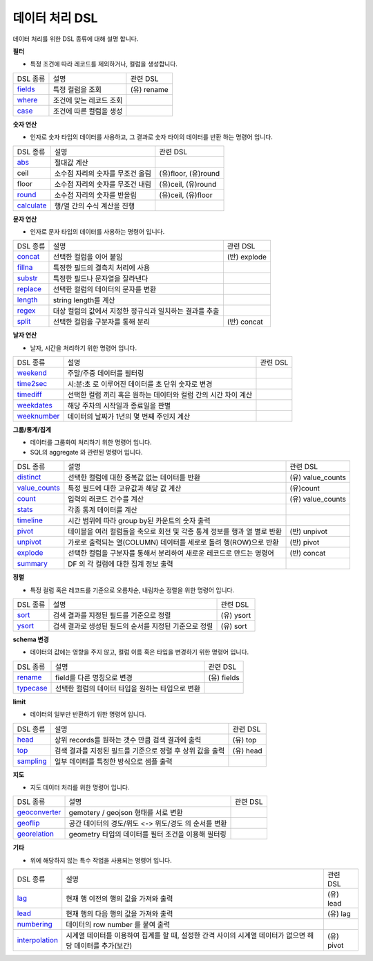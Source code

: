 .. _test_docs:
데이터 처리 DSL
-------------

데이터 처리를 위한 DSL 종류에 대해 설명 합니다.

**필터**

- 특정 조건에 따라 레코드를 제외하거나, 컬럼을 생성합니다.

.. list-table::

    - * DSL 종류
      * 설명
      * 관련 DSL
    - * `fields <http://docs.iris.tools/manual/IRIS-Manual/IRIS-Discovery-Middleware/command/commands/fields>`_
      * 특정 컬럼을 조회
      * (유) rename
    - * `where <http://docs.iris.tools/manual/IRIS-Manual/IRIS-Discovery-Middleware/command/commands/where>`_
      * 조건에 맞는 레코드 조회
      *
    - * `case <http://docs.iris.tools/manual/IRIS-Manual/IRIS-Discovery-Middleware/command/commands/case>`_
      * 조건에 따른 컬럼을 생성
      *

**숫자 연산**

- 인자로 숫자 타입의 데이터를 사용하고, 그 결과로 숫자 타이의 데이터를 반환 하는 명령어 입니다.

.. list-table::

    - * DSL 종류
      * 설명
      * 관련 DSL
    - * `abs <http://docs.iris.tools/manual/IRIS-Manual/IRIS-Discovery-Middleware/command/commands/abs>`_
      * 절대값 계산
      *
    - * ceil
      * 소수점 자리의 숫자를 무조건 올림
      * (유)floor, (유)round
    - * floor
      * 소수점 자리의 숫자를 무조건 내림
      * (유)ceil, (유)round
    - * `round <http://docs.iris.tools/manual/IRIS-Manual/IRIS-Discovery-Middleware/command/commands/round>`_
      * 소수점 자리의 숫자를 반올림
      * (유)ceil, (유)floor
    - * `calculate <http://docs.iris.tools/manual/IRIS-Manual/IRIS-Discovery-Middleware/command/commands/calculate>`_
      * 행/열 간의 수식 계산을 진행
      *

**문자 연산**

- 인자로 문자 타입의 데이터를 사용하는 명령어 입니다.

.. list-table::

    - * DSL 종류
      * 설명
      * 관련 DSL
    - * `concat <http://docs.iris.tools/manual/IRIS-Manual/IRIS-Discovery-Middleware/command/commands/concat>`_
      * 선택한 컬럼을 이어 붙임
      * (반) explode
    - * `fillna <http://docs.iris.tools/manual/IRIS-Manual/IRIS-Discovery-Middleware/command/commands/fillna>`_
      * 특정한 필드의 결측치 처리에 사용
      *
    - * `substr <http://docs.iris.tools/manual/IRIS-Manual/IRIS-Discovery-Middleware/command/commands/substr>`_
      * 특정한 필드나 문자열을 잘라낸다
      *
    - * `replace <http://docs.iris.tools/manual/IRIS-Manual/IRIS-Discovery-Middleware/command/commands/replace>`_
      * 선택한 컬럼의 데이터의 문자를 변환
      *
    - * `length <http://docs.iris.tools/manual/IRIS-Manual/IRIS-Discovery-Middleware/command/commands/length>`_
      * string length를 계산
      *
    - * `regex <http://docs.iris.tools/manual/IRIS-Manual/IRIS-Discovery-Middleware/command/commands/regex>`_
      * 대상 컬럼의 값에서 지정한 정규식과 일치하는 결과를 추출
      *
    - * `split <http://docs.iris.tools/manual/IRIS-Manual/IRIS-Discovery-Middleware/command/commands/split>`_
      * 선택한 컬럼을 구분자를 통해 분리
      * (반) concat

**날자 연산**

- 날자, 시간을 처리하기 위한 명령어 입니다.

.. list-table::

    - * DSL 종류
      * 설명
      * 관련 DSL
    - * `weekend <http://docs.iris.tools/manual/IRIS-Manual/IRIS-Discovery-Middleware/command/commands/weekend>`_
      * 주말/주중 데이터를 필터링
      *
    - * `time2sec <http://docs.iris.tools/manual/IRIS-Manual/IRIS-Discovery-Middleware/command/commands/time2sec>`_
      * 시:분:초 로 이루어진 데이터를 초 단위 숫자로 변경
      *
    - * `timediff <http://docs.iris.tools/manual/IRIS-Manual/IRIS-Discovery-Middleware/command/commands/timediff>`_
      * 선택한 컬럼 끼리 혹은 원하는 데이터와 컬럼 간의 시간 차이 계산
      *
    - * `weekdates <http://docs.iris.tools/manual/IRIS-Manual/IRIS-Discovery-Middleware/command/commands/weekdates>`_
      * 해당 주차의 시작일과 종료일을 판별
      *
    - * `weeknumber <http://docs.iris.tools/manual/IRIS-Manual/IRIS-Discovery-Middleware/command/commands/weeknumber>`_
      * 데이터의 날짜가 1년의 몇 번째 주인지 계산
      *

**그룹/통계/집계**

- 데이터를 그룹화여 처리하기 위한 명령어 입니다.
- SQL의 aggregate 와 관련된 명령어 입니다.

.. list-table::

    - * DSL 종류
      * 설명
      * 관련 DSL
    - * `distinct <http://docs.iris.tools/manual/IRIS-Manual/IRIS-Discovery-Middleware/command/commands/distinct>`_
      * 선택한 컬럼에 대한 중복값 없는 데이터를 반환
      * (유) value_counts
    - * `value_counts <http://docs.iris.tools/manual/IRIS-Manual/IRIS-Discovery-Middleware/command/commands/value_counts>`_
      * 특정 필드에 대한 고유값과 해당 값 계산
      * (유)count
    - * `count <http://docs.iris.tools/manual/IRIS-Manual/IRIS-Discovery-Middleware/command/commands/count>`_
      * 입력의 래코드 건수를 계산
      * (유) value_counts
    - * `stats <http://docs.iris.tools/manual/IRIS-Manual/IRIS-Discovery-Middleware/command/commands/stats>`_
      * 각종 통계 데이터를 계산
      *
    - * `timeline <http://docs.iris.tools/manual/IRIS-Manual/IRIS-Discovery-Middleware/command/commands/timeline>`_
      * 시간 범위에 따라 group by된 카운트의 숫자 출력
      *
    - * `pivot <http://docs.iris.tools/manual/IRIS-Manual/IRIS-Discovery-Middleware/command/commands/pivot>`_
      * 테이블을 여러 컬럼들을 축으로 회전 및 각종 통계 정보를 행과 열 별로 반환
      * (반) unpivot
    - * `unpivot <http://docs.iris.tools/manual/IRIS-Manual/IRIS-Discovery-Middleware/command/commands/unpivot>`_
      * 가로로 출력되는 열(COLUMN) 데이터를 세로로 돌려 행(ROW)으로 반환
      * (반) pivot
    - * `explode <http://docs.iris.tools/manual/IRIS-Manual/IRIS-Discovery-Middleware/command/commands/explode>`_
      * 선택한 컬럼을 구분자를 통해서 분리하여 새로운 레코드로 만드는 명령어
      * (반) concat
    - * `summary <http://docs.iris.tools/manual/IRIS-Manual/IRIS-Discovery-Middleware/command/commands/summary>`_
      * DF 의 각 컬럼에 대한 집계 정보 출력
      *

**정렬**

- 특정 컬럼 혹은 레코드를 기준으로 오름차순, 내림차순 정렬을 위한 명령어 입니다.

.. list-table::

    - * DSL 종류
      * 설명
      * 관련 DSL
    - * `sort <http://docs.iris.tools/manual/IRIS-Manual/IRIS-Discovery-Middleware/command/commands/sort.html>`_
      * 검색 결과를 지정된 필드를 기준으로 정렬
      * (유) ysort
    - * `ysort <http://docs.iris.tools/manual/IRIS-Manual/IRIS-Discovery-Middleware/command/commands/ysort>`_
      * 검색 결과로 생성된 필드의 순서를 지정된 기준으로 정렬
      * (유) sort

**schema 변경**

- 데이터의 값에는 영향을 주지 않고, 컬럼 이름 혹은 타입을 변경하기 위한 명령어 입니다.

.. list-table::

    - * DSL 종류
      * 설명
      * 관련 DSL
    - * `rename <http://docs.iris.tools/manual/IRIS-Manual/IRIS-Discovery-Middleware/command/commands/rename>`_
      * field를 다른 명칭으로 변경
      * (유) fields
    - * `typecase <http://docs.iris.tools/manual/IRIS-Manual/IRIS-Discovery-Middleware/command/commands/typecast.html>`_
      * 선택한 컬럼의 데이터 타입을 원하는 타입으로 변환
      *


**limit**

- 데이터의 일부만 반환하기 위한 명령어 입니다.

.. list-table::

    - * DSL 종류
      * 설명
      * 관련 DSL
    - * `head <http://docs.iris.tools/manual/IRIS-Manual/IRIS-Discovery-Middleware/command/commands/head>`_
      * 상위 records를 원하는 갯수 만큼 검색 결과에 출력
      * (유) top
    - * `top <http://docs.iris.tools/manual/IRIS-Manual/IRIS-Discovery-Middleware/command/commands/top>`_
      * 검색 결과를 지정된 필드를 기준으로 정렬 후 상위 값을 출력
      * (유) head
    - * `sampling <http://docs.iris.tools/manual/IRIS-Manual/IRIS-Discovery-Middleware/command/commands/sampling>`_
      * 일부 데이터를 특정한 방식으로 샘플 출력
      *


**지도**

- 지도 데이터 처리를 위한 명령어 입니다.

.. list-table::

    - * DSL 종류
      * 설명
      * 관련 DSL
    - * `geoconverter <http://docs.iris.tools/manual/IRIS-Manual/IRIS-Discovery-Middleware/command/commands/geoconverter>`_
      * gemotery / geojson 형태를 서로 변환
      *
    - * `geoflip <http://docs.iris.tools/manual/IRIS-Manual/IRIS-Discovery-Middleware/command/commands/geoflip>`_
      * 공간 데이터의 경도/위도 <-> 위도/경도 의 순서를 변환
      *
    - * `georelation <http://docs.iris.tools/manual/IRIS-Manual/IRIS-Discovery-Middleware/command/commands/georelation>`_
      * geometry 타입의 데이터를 필터 조건을 이용해 필터링
      *


**기타**

- 위에 해당하지 않는 특수 작업을 사용되는 명령어 입니다.

.. list-table::

    - * DSL 종류
      * 설명
      * 관련 DSL
    - * `lag <http://docs.iris.tools/manual/IRIS-Manual/IRIS-Discovery-Middleware/command/commands/lag>`_
      * 현재 행 이전의 행의 값을 가져와 출력
      * (유) lead
    - * `lead <http://docs.iris.tools/manual/IRIS-Manual/IRIS-Discovery-Middleware/command/commands/lead>`_
      * 현재 행의 다음 행의 값을 가져와 출력
      * (유) lag
    - * `numbering <http://docs.iris.tools/manual/IRIS-Manual/IRIS-Discovery-Middleware/command/commands/numbering.html>`_
      * 데이터의 row number 를 붙여 출력
      *
    - * `interpolation <http://docs.iris.tools/manual/IRIS-Manual/IRIS-Discovery-Middleware/command/commands/interpolation>`_
      * 시계열 데이터를 이용하여 집계를 할 때, 설정한 간격 사이의 시계열 데이터가 없으면 해당 데이터를 추가(보간)
      * (유) pivot